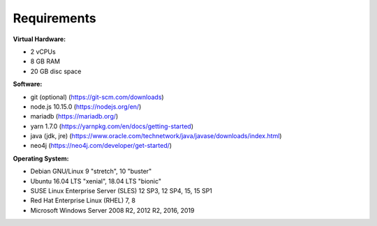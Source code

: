 ##################
Requirements
##################

**Virtual Hardware:**

- 2 vCPUs
- 8 GB RAM
- 20 GB disc space

**Software:**

- git (optional) (https://git-scm.com/downloads)
- node.js 10.15.0 (https://nodejs.org/en/)
- mariadb (https://mariadb.org/)
- yarn 1.7.0 (https://yarnpkg.com/en/docs/getting-started)
- java (jdk, jre) (https://www.oracle.com/technetwork/java/javase/downloads/index.html)
- neo4j (https://neo4j.com/developer/get-started/)

**Operating System:**

- Debian GNU/Linux 9 "stretch", 10 "buster"
- Ubuntu 16.04 LTS "xenial", 18.04 LTS "bionic"
- SUSE Linux Enterprise Server (SLES) 12 SP3, 12 SP4, 15, 15 SP1
- Red Hat Enterprise Linux (RHEL) 7, 8
- Microsoft Windows Server 2008 R2, 2012 R2, 2016, 2019
